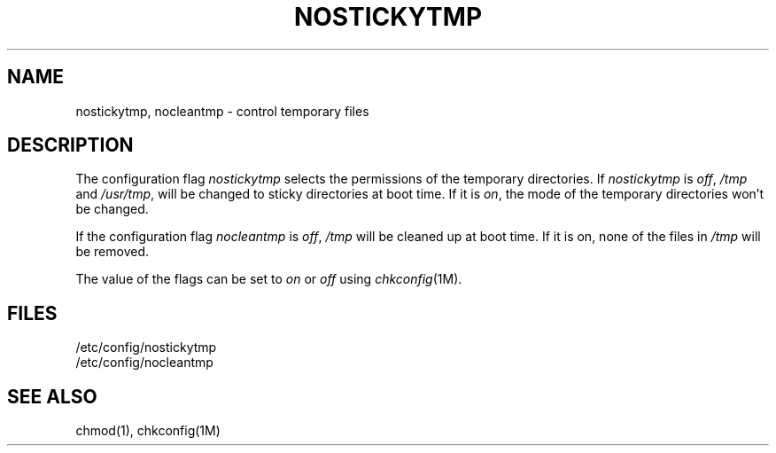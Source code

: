 '\"macro stdmacro
.if n .pH g4.NOSTICKYTMP @(#)NOSTICKYTMP	31.8 of 3/4/87
.nr X
.if \nX=0 .ds x} NOSTICKYTMP 4 ""  "\&"
.if \nX=1 .ds x} NOSTICKYTMP 4 ""
.if \nX=2 .ds x} NOSTICKYTMP 4 "" "\&"
.if \nX=3 .ds x} NOSTICKYTMP "" "" "\&"
.TH \*(x}
.SH NAME
nostickytmp, nocleantmp \- control temporary files
.SH DESCRIPTION
The configuration flag
.I nostickytmp
selects the permissions of the temporary directories.
If
.I nostickytmp
is
.IR off ,
.IR /tmp
and 
.IR /usr/tmp ,
will be changed to sticky directories at boot time.
If it is 
.IR on ,
the mode of the temporary directories won't be changed.
.PP
If the configuration flag
.I nocleantmp
is 
.IR off ,
.IR /tmp
will be cleaned up at boot time.
If it is on, none of the files in
.IR /tmp
will be removed.
.PP
The value of the flags
can be set to
.I on
or
.I off
using
.IR chkconfig (1M).
.SH FILES
/etc/config/nostickytmp
.br
/etc/config/nocleantmp
.SH SEE ALSO
chmod(1), chkconfig(1M)
